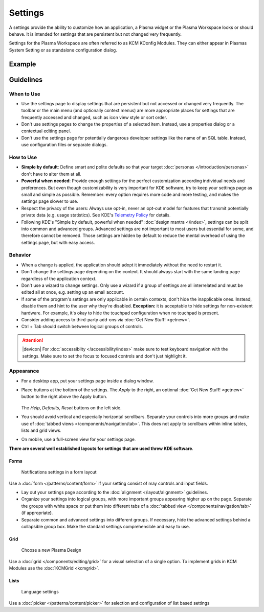 Settings
========

A settings provide the ability to customize how an application, a Plasma widget 
or the Plasma Workspace looks or should behave. It is intended for settings that 
are persistent but not changed very frequently. 


Settings for the Plasma Workspace are often referred to as KCM KConfig Modules. 
They can either appear in Plasmas System Setting or as standalone configuration 
dialog.

Example
-------


Guidelines
----------

When to Use
~~~~~~~~~~~

-  Use the settings page to display settings that are persistent but not
   accessed or changed very frequently. The toolbar or the main menu (and optionally context menus) are more appropriate places for settings that
   are frequently accessed and changed, such as icon view style or sort order.
-  Don't use settings pages to change the properties of a selected item.
   Instead, use a properties dialog or a contextual editing panel.
-  Don't use the settings page for potentially dangerous developer settings
   like the name of an SQL table. Instead, use configuration files or separate
   dialogs.

How to Use
~~~~~~~~~~

-  **Simple by default**: Define smart and polite defaults so that your target
   :doc:`personas </introduction/personas>` don't have to alter them at all.
-  **Powerful when needed**: Provide enough settings for the perfect
   customization according individual needs and preferences. But even
   though customizability is very important for KDE software, try to
   keep your settings page as small and simple as possible. Remember:
   every option requires more code and more testing, and makes the settings
   page slower to use.
-  Respect the privacy of the users: Always use opt-in, never an opt-out
   model for features that transmit potentially private data (e.g. usage
   statistics). See KDE's 
   `Telemetry Policy <https://community.kde.org/Policies/Telemetry_Policy>`_
   for details.
-  Following KDE's "Simple by default, powerful when needed" 
   :doc:`design mantra </index>`, settings can be split into common and 
   advanced groups. Advanced settings are not important to most users but 
   essential for some, and therefore cannot be removed. Those settings are 
   hidden by default to reduce the mental overhead of using the settings page, 
   but with easy access.


Behavior
~~~~~~~~

-  When a change is applied, the application should adopt it immediately
   without the need to restart it.
-  Don't change the settings page depending on the context. It
   should always start with the same landing page regardless of the
   application context.
-  Don't use a wizard to change settings. Only use a wizard if a group of
   settings are all interrelated and must be edited all at once, e.g.
   setting up an email account.
-  If some of the program's settings are only applicable in certain contexts,
   don't hide the inapplicable ones. Instead, disable them and hint to the
   user why they're disabled.
   **Exception:** it is acceptable to hide settings for non-existent hardware.
   For example, it's okay to hide the touchpad configuration when no touchpad
   is present.
-  Consider adding access to third-party add-ons via 
   :doc:`Get New Stuff! <getnew>`.
-  Ctrl + Tab should switch between logical groups of controls.

.. attention::
   |devicon| For :doc:`accessiblity </accessibility/index>` make sure to test 
   keyboard navigation with the settings. Make sure to set the focus to focused 
   controls and don't just highlight it.
   
Appearance
~~~~~~~~~~

-  For a desktop app, put your settings page inside a dialog window.
-  Place buttons at the bottom of the settings. The *Apply* to the right, an 
   optional :doc:`Get New Stuff! <getnew>` button to the right above the Apply 
   button.
   
   .. figure:: /img/SettingsButtons.png
      :alt: Buttons on the bottom of the settings
      :scale: 60%
      :figclass: border
      
   The *Help*, *Defaults*, *Reset* buttons on the left side.

-  You should avoid vertical and especially horizontal scrollbars. 
   Separate your controls into more groups and make use of 
   :doc:`tabbed views </components/navigation/tab>`. 
   This does not apply to scrollbars within inline tables, lists and grid 
   views.
-  On mobile, use a full-screen view for your settings page.

**There are several well established layouts for settings that are used threw 
KDE software.**

Forms
"""""

.. figure:: /img/SettingsForm.png
   :alt: Notifications settings in a form layout
   :scale: 40%
   :figclass: border
   
   Notifications settings in a form layout
   
Use a :doc:`form </patterns/content/form>` if your setting consist of may 
controls and input fields.

-  Lay out your settings page according to the
   :doc:`alignment </layout/alignment>` guidelines.
-  Organize your settings into logical groups, with more important groups
   appearing higher up on the page. Separate the groups with white space or
   put them into different tabs of a
   :doc:`tabbed view </components/navigation/tab>` (if appropriate).
-  Separate common and advanced settings into different groups. If necessary,
   hide the advanced settings behind a collapsible group box. Make the
   standard settings comprehensible and easy to use.

Grid
""""

.. figure:: /img/SettingsGrid.png
   :alt: Choose a new Plasma Design
   :scale: 40%
   :figclass: border
   
   Choose a new Plasma Design

Use a :doc:`grid </components/editing/grid>` for a visual selection of a 
single option. To implement grids in KCM Modules use the 
:doc:`KCMGrid <kcmgrid>`.

Lists
"""""

.. figure:: /img/LanguagePicker.png
   :alt: Language settings
   :scale: 60%
   
   Language settings

Use a :doc:`picker </patterns/content/picker>` for selection and configuration 
of list based settings


.. Mockup
.. ~~~~~~
.. 
.. .. image:: /img/HIG-Settings.png
..    :alt: HIG-Settings.png
.. 
.. 
.. #. Access groups via sidebar.
.. #. The preview has to be on the top of the content area.
.. #. Offer a good number of pre-defined profiles/schmes to let the user
..    choose one out of different factory settings. Anchor the profiles so
..    that users can have more space for the area below using the
..    horizontal splitter. Cut long captions with ellipsis and show the
..    full name in a tooltip.
..    (Remark 1: The mockup has very large splitters. The implementation
..    should be visually less obtrusive.)
..    (Remark 2: The profile selection replaces the former "reset (to
..    default)" function.)
.. #. Allow users to add more profiles via Get Hot New Stuff (GHNS).
..    Organize the setting in a way that GHNS access is per group and not
..    global.
.. #. Provide access to the most relevant settings at the Standard section.
..    Make sure that these settings are easy to understand.
.. #. Indicate that Advanced settings are available but keep this section
..    collapsed by default. Use a descriptive label so that it reflects the
..    functionality.
.. #. Allow users to export the current settings to a file that can be
..    easily imported on any other machine.
.. #. Allow to Apply the current settings to the application without
..    closing the dialog.
.. #. Provide access to functions for user-defined profiles per context
..    menu and standard shortcuts.
.. #. Scroll the whole area of options but neither the preview not the
..    profiles, if necessary.
